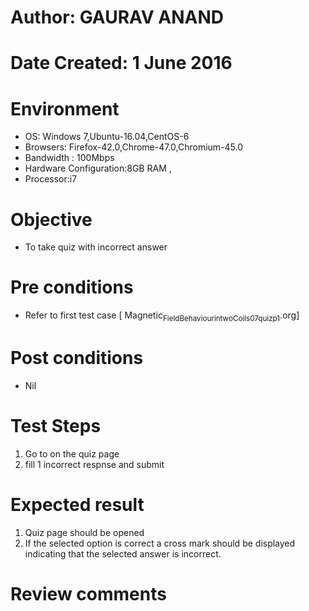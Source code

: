 * Author: GAURAV ANAND
* Date Created: 1 June 2016
* Environment
  - OS: Windows 7,Ubuntu-16.04,CentOS-6
  - Browsers: Firefox-42.0,Chrome-47.0,Chromium-45.0
  - Bandwidth : 100Mbps
  - Hardware Configuration:8GB RAM , 
  - Processor:i7

* Objective
  - To take quiz with incorrect answer

* Pre conditions
  - Refer to first test case [ Magnetic_Field_Behaviour_in_two_Coils_07_quiz_p1.org]

* Post conditions
   - Nil
* Test Steps
  1. Go to on the quiz page 
  2. fill 1 incorrect respnse and submit

* Expected result
  1. Quiz page should be opened
  2. If the selected option is correct a cross mark should be displayed indicating that the selected answer is incorrect.

* Review comments

